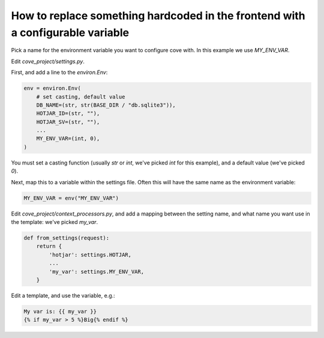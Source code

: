 How to replace something hardcoded in the frontend with a configurable variable
================================================================================

Pick a name for the environment variable you want to configure cove with. In this example we use `MY_ENV_VAR`.

Edit `cove_project/settings.py`.

First, and add a line to the `environ.Env`:

.. code:: python

    env = environ.Env(
	# set casting, default value
	DB_NAME=(str, str(BASE_DIR / "db.sqlite3")),
	HOTJAR_ID=(str, ""),
	HOTJAR_SV=(str, ""),
	...
	MY_ENV_VAR=(int, 0),
    )

You must set a casting function (usually `str` or `int`, we've picked `int` for this example), and a default value (we've picked `0`).

Next, map this to a variable within the settings file. Often this will have the same name as the environment variable:

.. code:: python

    MY_ENV_VAR = env("MY_ENV_VAR")


Edit `cove_project/context_processors.py`, and add a mapping between the setting name, and what name you want use in the template: we've picked `my_var`.

.. code:: python

    def from_settings(request):
	return {
	    'hotjar': settings.HOTJAR,
            ...
	    'my_var': settings.MY_ENV_VAR,
	}

Edit a template, and use the variable, e.g.:

.. code:: django

    My var is: {{ my_var }}
    {% if my_var > 5 %}Big{% endif %}
